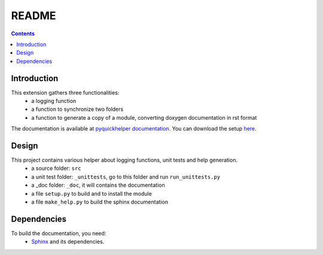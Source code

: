 .. _l-README:

README
======

.. contents::
   :depth: 3


Introduction
------------

This extension gathers three functionalities:
    * a logging function
    * a function to synchronize two folders
    * a function to generate a copy of a module, converting doxygen documentation in rst format
    
The documentation is available at 
`pyquickhelper documentation <http://www.xavierdupre.fr/app/pyquickhelper/helpsphinx/index.html>`_.
You can download the setup  `here <http://www.xavierdupre.fr/site2013/index_code.html>`_.

Design
------

This project contains various helper about logging functions, unit tests and help generation.
   * a source folder: ``src``
   * a unit test folder: ``_unittests``, go to this folder and run ``run_unittests.py``
   * a _doc folder: ``_doc``, it will contains the documentation
   * a file ``setup.py`` to build and to install the module
   * a file ``make_help.py`` to build the sphinx documentation
    
    
    
Dependencies
------------

To build the documentation, you need:
   * `Sphinx <http://sphinx-doc.org/>`_ and its dependencies.

